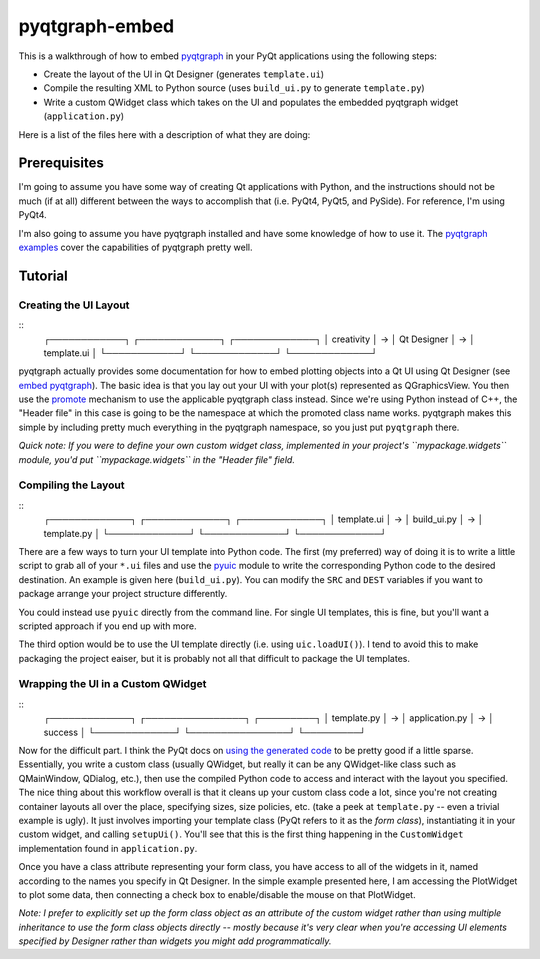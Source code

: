 pyqtgraph-embed
===============

This is a walkthrough of how to embed pyqtgraph_ in your PyQt applications
using the following steps:

* Create the layout of the UI in Qt Designer (generates ``template.ui``)
* Compile the resulting XML to Python source (uses ``build_ui.py`` to generate
  ``template.py``)
* Write a custom QWidget class which takes on the UI and populates the embedded
  pyqtgraph widget (``application.py``)

Here is a list of the files here with a description of what they are doing:



.. image:: misc/screenshot.png


Prerequisites
-------------

I'm going to assume you have some way of creating Qt applications with Python,
and the instructions should not be much (if at all) different between the ways
to accomplish that (i.e. PyQt4, PyQt5, and PySide). For reference, I'm using
PyQt4.

I'm also going to assume you have pyqtgraph installed and have some knowledge
of how to use it. The `pyqtgraph examples`_ cover the capabilities of pyqtgraph
pretty well.


Tutorial
--------

Creating the UI Layout
~~~~~~~~~~~~~~~~~~~~~~

::
    ┌────────────┐   ┌─────────────┐   ┌─────────────┐
    │ creativity │ → │ Qt Designer │ → │ template.ui │
    └────────────┘   └─────────────┘   └─────────────┘

pyqtgraph actually provides some documentation for how to embed plotting
objects into a Qt UI using Qt Designer (see `embed pyqtgraph`_). The basic idea
is that you lay out your UI with your plot(s) represented as QGraphicsView. You
then use the `promote`_ mechanism to use the applicable pyqtgraph class
instead. Since we're using Python instead of C++, the "Header file" in this
case is going to be the namespace at which the promoted class name works.
pyqtgraph makes this simple by including pretty much everything in the
pyqtgraph namespace, so you just put ``pyqtgraph`` there.

*Quick note: If you were to define your own custom widget class, implemented in
your project's ``mypackage.widgets`` module, you'd put ``mypackage.widgets`` in
the "Header file" field.*

Compiling the Layout
~~~~~~~~~~~~~~~~~~~~

::
    ┌─────────────┐   ┌─────────────┐   ┌─────────────┐
    │ template.ui │ → │ build_ui.py │ → │ template.py │
    └─────────────┘   └─────────────┘   └─────────────┘

There are a few ways to turn your UI template into Python code. The first (my
preferred) way of doing it is to write a little script to grab all of your
``*.ui`` files and use the `pyuic`_ module to write the corresponding Python
code to the desired destination. An example is given here (``build_ui.py``).
You can modify the ``SRC`` and ``DEST`` variables if you want to package
arrange your project structure differently.

You could instead use ``pyuic`` directly from the command line. For single UI
templates, this is fine, but you'll want a scripted approach if you end up with
more.

The third option would be to use the UI template directly (i.e. using
``uic.loadUI()``). I tend to avoid this to make packaging the project eaiser, but
it is probably not all that difficult to package the UI templates.

Wrapping the UI in a Custom QWidget
~~~~~~~~~~~~~~~~~~~~~~~~~~~~~~~~~~~

::
    ┌─────────────┐   ┌────────────────┐   ┌─────────┐
    │ template.py │ → │ application.py │ → │ success │
    └─────────────┘   └────────────────┘   └─────────┘

Now for the difficult part. I think the PyQt docs on `using the generated
code`_ to be pretty good if a little sparse. Essentially, you write a custom
class (usually QWidget, but really it can be any QWidget-like class such as
QMainWindow, QDialog, etc.), then use the compiled Python code to access and
interact with the layout you specified. The nice thing about this workflow
overall is that it cleans up your custom class code a lot, since you're not
creating container layouts all over the place, specifying sizes, size policies,
etc. (take a peek at ``template.py`` -- even a trivial example is ugly). It
just involves importing your template class (PyQt refers to it as the *form
class*), instantiating it in your custom widget, and calling ``setupUi()``.
You'll see that this is the first thing happening in the ``CustomWidget``
implementation found in ``application.py``.

Once you have a class attribute representing your form class, you have access
to all of the widgets in it, named according to the names you specify in Qt
Designer. In the simple example presented here, I am accessing the PlotWidget
to plot some data, then connecting a check box to enable/disable the mouse on
that PlotWidget.

*Note: I prefer to explicitly set up the form class object as an attribute of
the custom widget rather than using multiple inheritance to use the form class
objects directly -- mostly because it's very clear when you're accessing UI
elements specified by Designer rather than widgets you might add
programmatically.*


.. _pyqtgraph: http://pyqtgraph.org/
.. _pyqtgraph examples: https://github.com/pyqtgraph/pyqtgraph/tree/develop/examples
.. _embed pyqtgraph: http://pyqtgraph.org/documentation/how_to_use.html#embedding-widgets-inside-pyqt-applications
.. _promote: https://doc.qt.io/qt-4.8/designer-using-custom-widgets.html
.. _pyuic: http://pyqt.sourceforge.net/Docs/PyQt4/designer.html#module-PyQt4.uic
.. _using the generated code: http://pyqt.sourceforge.net/Docs/PyQt4/designer.html
